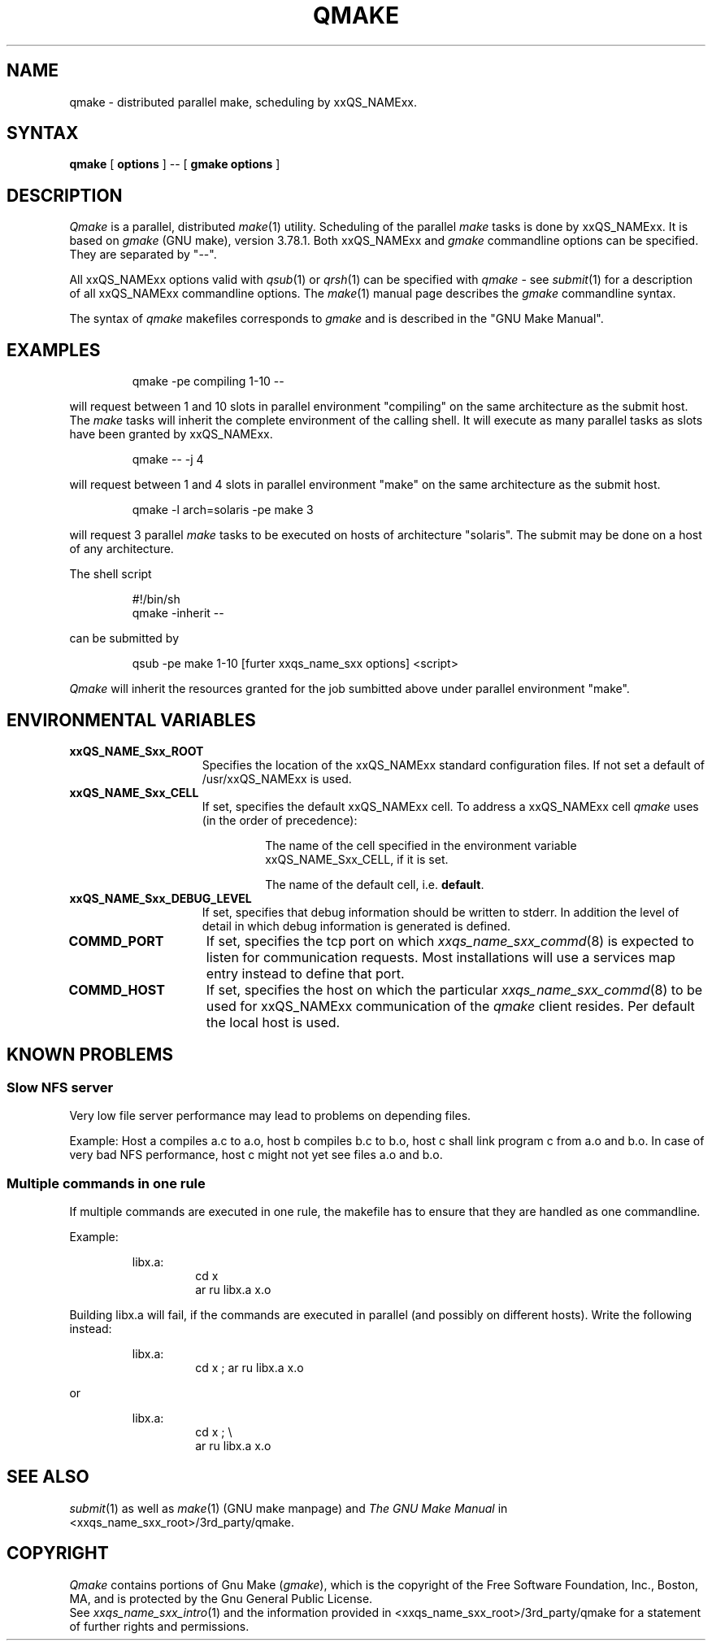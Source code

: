 '\" t
.\"___INFO__MARK_BEGIN__
.\"
.\" Copyright: 2001 by Sun Microsystems, Inc.
.\"
.\"___INFO__MARK_END__
.\"
.\" $RCSfile: qmake.1,v $     Last Update: $Date: 2001/07/18 11:04:50 $     Revision: $Revision: 1.1 $
.\"
.\"
.\" Some handy macro definitions [from Tom Christensen's man(1) manual page].
.\"
.de SB		\" small and bold
.if !"\\$1"" \\s-2\\fB\&\\$1\\s0\\fR\\$2 \\$3 \\$4 \\$5
..
.\"
.de T		\" switch to typewriter font
.ft CW		\" probably want CW if you don't have TA font
..
.\"
.de TY		\" put $1 in typewriter font
.if t .T
.if n ``\c
\\$1\c
.if t .ft P
.if n \&''\c
\\$2
..
.\"
.de M		\" man page reference
\\fI\\$1\\fR\\|(\\$2)\\$3
..
.TH QMAKE 1 "$Date: 2001/07/18 11:04:50 $" "xxRELxx" "xxQS_NAMExx User Commands"
.SH NAME
qmake \- distributed parallel make, scheduling by xxQS_NAMExx.
.PP
.SH SYNTAX
.B qmake
[
.B options
] -- [
.B gmake options
]
.PP
.SH DESCRIPTION
.I Qmake
is a parallel, distributed
.M make 1
utility. Scheduling of the parallel
.I make
tasks is done by xxQS_NAMExx. It is based on
.I gmake
(GNU make), version 3.78.1. Both xxQS_NAMExx and
.I gmake
commandline options can be specified. They are separated by "--".
.PP
All xxQS_NAMExx options valid with
.M qsub 1
or
.M qrsh 1
can be specified with
.I qmake
- see
.M submit 1
for a description of all xxQS_NAMExx commandline options.
The
.M make 1
manual page describes the
.I gmake
commandline syntax.
.PP
The syntax of
.I qmake
makefiles corresponds to
.I gmake
and is described in the "GNU Make Manual".
.\"
.\"
.SH EXAMPLES
.sp 1
.nf
.RS
qmake -pe compiling 1-10 --
.RE
.fi
.sp 1
will request between 1 and 10 slots in parallel environment "compiling"
on the same architecture as the submit host. The
.I make
tasks will
inherit the complete environment of the calling shell. It will execute
as many parallel tasks as slots have been granted by xxQS_NAMExx.
.sp 1
.nf
.RS
qmake -- -j 4
.RE
.fi
.sp 1
will request between 1 and 4 slots in parallel environment "make" on
the same architecture as the submit host.
.sp 1
.nf
.RS
qmake -l arch=solaris -pe make 3
.RE
.fi
.sp 1
will request 3 parallel
.I make
tasks to be executed on hosts of
architecture "solaris". The submit may be done on a host of any
architecture.
.sp 1
The shell script
.sp 1
.nf
.RS
#!/bin/sh
qmake -inherit -- 
.RE
.fi
.sp 1
can be submitted by 
.sp 1
.nf
.RS
qsub -pe make 1-10 [furter xxqs_name_sxx options] <script>
.RE
.fi
.sp 1
.I Qmake
will inherit the resources granted for the job sumbitted above under
parallel environment "make".
.\"
.\"
.SH "ENVIRONMENTAL VARIABLES"
.\" 
.IP "\fBxxQS_NAME_Sxx_ROOT\fP" 1.5i
Specifies the location of the xxQS_NAMExx standard configuration
files. If not set a default of /usr/xxQS_NAMExx is used.
.\"
.IP "\fBxxQS_NAME_Sxx_CELL\fP" 1.5i
If set, specifies the default xxQS_NAMExx cell. To address a xxQS_NAMExx
cell
.I qmake
uses (in the order of precedence):
.sp 1
.RS
.RS
The name of the cell specified in the environment 
variable xxQS_NAME_Sxx_CELL, if it is set.
.sp 1
The name of the default cell, i.e. \fBdefault\fP.
.sp 1
.RE
.RE
.\"
.IP "\fBxxQS_NAME_Sxx_DEBUG_LEVEL\fP" 1.5i
If set, specifies that debug information
should be written to stderr. In addition the level of
detail in which debug information is generated is defined.
.\"
.IP "\fBCOMMD_PORT\fP" 1.5i
If set, specifies the tcp port on which
.M xxqs_name_sxx_commd 8
is expected to listen for communication requests.
Most installations will use a services map entry instead
to define that port.
.\"
.IP "\fBCOMMD_HOST\fP" 1.5i
If set, specifies the host on which the particular
.M xxqs_name_sxx_commd 8
to be used for xxQS_NAMExx communication of the
.I qmake
client resides.
Per default the local host is used.
.\"
.\"
.SH KNOWN PROBLEMS
.PP
.SS Slow NFS server
Very low file server performance may lead to problems on depending files.
.sp 1
Example: Host a compiles a.c to a.o, host b compiles b.c to b.o, host c
shall link program c from a.o and b.o. In case of very bad NFS
performance, host c might not yet see files a.o and b.o.
.\"
.SS Multiple commands in one rule
If multiple commands are executed in one rule, the makefile has to
ensure that they are handled as one commandline.
.sp 1
Example:
.sp 1
.nf
.RS
libx.a:
.RS
cd x
ar ru libx.a x.o
.RE
.RE
.fi
.sp 1
Building libx.a will fail, if the commands are executed in parallel
(and possibly on different hosts). Write the following instead:
.sp 1
.nf
.RS
libx.a:
.RS
cd x ; ar ru libx.a x.o
.RE
.RE
.fi
.sp 1
or
.sp 1
.nf
.RS
libx.a:
.RS
cd x ; \\
ar ru libx.a x.o
.RE
.RE
.fi
.\"
.\"
.SH SEE ALSO
.M submit 1
as well as
.M make 1
(GNU make manpage) and
.I The GNU Make Manual
in <xxqs_name_sxx_root>/3rd_party/qmake.
.\"
.\"
.SH "COPYRIGHT"
.I Qmake
contains portions of Gnu Make (\fIgmake\fP), which
is the copyright of the Free Software Foundation,
Inc., Boston, MA, and is protected by the Gnu General Public License.
.br
See
.M xxqs_name_sxx_intro 1
and the information provided in <xxqs_name_sxx_root>/3rd_party/qmake
for a statement of further rights and permissions.
